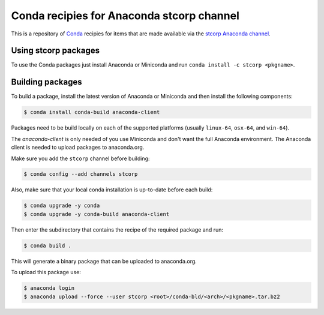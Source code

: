 Conda recipies for Anaconda stcorp channel
==========================================

This is a repository of `Conda <http://conda.pydata.org/>`_ recipies for items that are made available via the `stcorp Anaconda channel <https://anaconda.org/stcorp/repo>`_.

Using stcorp packages
---------------------

To use the Conda packages just install Anaconda or Miniconda and run ``conda install -c stcorp <pkgname>``.


Building packages
-----------------

To build a package, install the latest version of Anaconda or Miniconda and then install the following components:

.. code-block:: bash

    $ conda install conda-build anaconda-client

Packages need to be build locally on each of the supported platforms (usually ``linux-64``, ``osx-64``, and ``win-64``).

The `anaconda-client` is only needed of you use Miniconda and don't want the full Anaconda environment. The Anaconda client is needed to upload packages to anaconda.org.

Make sure you add the ``stcorp`` channel before building:

.. code-block:: bash

    $ conda config --add channels stcorp

Also, make sure that your local conda installation is up-to-date before each build:

.. code-block:: bash

    $ conda upgrade -y conda
    $ conda upgrade -y conda-build anaconda-client

Then enter the subdirectory that contains the recipe of the required package and run:

.. code-block:: bash

    $ conda build .

This will generate a binary package that can be uploaded to anaconda.org.

To upload this package use:

.. code-block:: bash

    $ anaconda login
    $ anaconda upload --force --user stcorp <root>/conda-bld/<arch>/<pkgname>.tar.bz2

